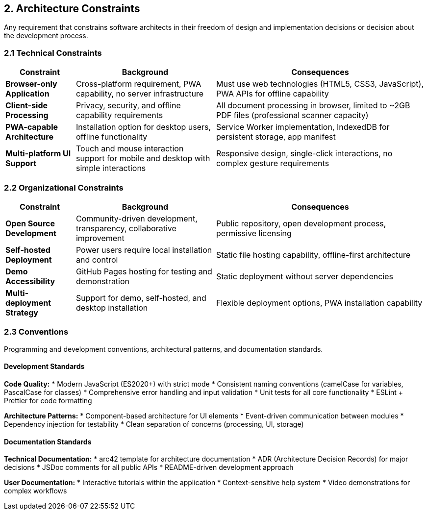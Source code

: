 == 2. Architecture Constraints

[role="arc42help"]
****
Any requirement that constrains software architects in their freedom of design and implementation decisions or decision about the development process.
****

=== 2.1 Technical Constraints

[cols="1,2,3" options="header"]
|===
| Constraint | Background | Consequences

| **Browser-only Application** 
| Cross-platform requirement, PWA capability, no server infrastructure
| Must use web technologies (HTML5, CSS3, JavaScript), PWA APIs for offline capability

| **Client-side Processing** 
| Privacy, security, and offline capability requirements
| All document processing in browser, limited to ~2GB PDF files (professional scanner capacity)

| **PWA-capable Architecture** 
| Installation option for desktop users, offline functionality
| Service Worker implementation, IndexedDB for persistent storage, app manifest

| **Multi-platform UI Support** 
| Touch and mouse interaction support for mobile and desktop with simple interactions
| Responsive design, single-click interactions, no complex gesture requirements
|===

=== 2.2 Organizational Constraints

[cols="1,2,3" options="header"]
|===
| Constraint | Background | Consequences

| **Open Source Development** 
| Community-driven development, transparency, collaborative improvement
| Public repository, open development process, permissive licensing

| **Self-hosted Deployment** 
| Power users require local installation and control
| Static file hosting capability, offline-first architecture

| **Demo Accessibility** 
| GitHub Pages hosting for testing and demonstration
| Static deployment without server dependencies

| **Multi-deployment Strategy** 
| Support for demo, self-hosted, and desktop installation
| Flexible deployment options, PWA installation capability
|===

=== 2.3 Conventions

[role="arc42help"]
****
Programming and development conventions, architectural patterns, and documentation standards.
****

==== Development Standards

**Code Quality:**
* Modern JavaScript (ES2020+) with strict mode
* Consistent naming conventions (camelCase for variables, PascalCase for classes)
* Comprehensive error handling and input validation
* Unit tests for all core functionality
* ESLint + Prettier for code formatting

**Architecture Patterns:**
* Component-based architecture for UI elements
* Event-driven communication between modules
* Dependency injection for testability
* Clean separation of concerns (processing, UI, storage)

==== Documentation Standards

**Technical Documentation:**
* arc42 template for architecture documentation
* ADR (Architecture Decision Records) for major decisions
* JSDoc comments for all public APIs
* README-driven development approach

**User Documentation:**
* Interactive tutorials within the application
* Context-sensitive help system
* Video demonstrations for complex workflows
